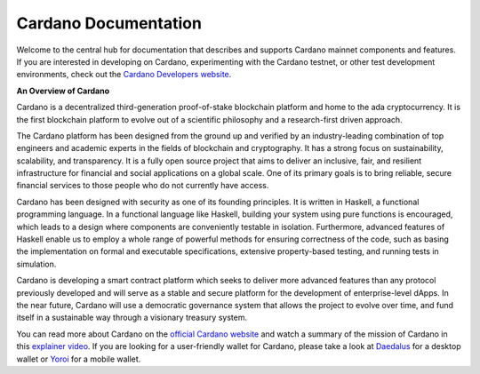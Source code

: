 =====================
Cardano Documentation
=====================

.. raw:: html

   <p align="center">
     <a href='https://docs.cardano.org/en/latest/?badge=latest'><img src='https://readthedocs.com/projects/cardano-foundation-cardano/badge/?version=latest&style=for-the-badge' alt='Documentation Status' /></a>
   </p>

Welcome to the central hub for documentation that describes and supports Cardano mainnet components and features. If you are interested in developing on Cardano, experimenting with the Cardano testnet, or other test development environments, check out the `Cardano Developers website <https://developers.cardano.org/>`_.

**An Overview of Cardano**

Cardano is a decentralized third-generation proof-of-stake blockchain platform and home to the ada cryptocurrency. It is the first blockchain platform to evolve out of a scientific philosophy and a research-first driven approach.

The Cardano platform has been designed from the ground up and verified by an industry-leading combination of top engineers and academic experts in the fields of blockchain and cryptography. It has a strong focus on sustainability, scalability, and transparency.  It is a fully open source project that aims to deliver an inclusive, fair, and resilient infrastructure for financial and social applications on a global scale. One of its primary goals is to bring reliable, secure financial services to those people who do not currently have access. 

Cardano has been designed with security as one of its founding principles. It is written in Haskell, a functional programming language. In a functional language like Haskell, building your system using pure functions is encouraged, which leads to a design where components are conveniently testable in isolation. Furthermore, advanced features of Haskell enable us to employ a whole range of powerful methods for ensuring correctness of the code, such as basing the implementation on formal and executable specifications, extensive property-based testing, and running tests in simulation.

Cardano is developing a smart contract platform which seeks to deliver more advanced features than any protocol previously developed and will serve as a stable and secure platform for the development of enterprise-level dApps. In the near future, Cardano will use a democratic governance system that allows the project to evolve over time, and fund itself in a sustainable way through a visionary treasury system. 

You can read more about Cardano on the `official Cardano website <http://cardano.org/>`_ and watch a summary of the mission of Cardano in this `explainer video <https://www.youtube.com/watch?v=l_Nv0-PVrnM/>`_. If you are looking for a user-friendly wallet for Cardano, please take a look at `Daedalus`_ for a desktop wallet or `Yoroi`_ for a mobile wallet.

.. note:: 
   

.. _Daedalus: https://daedaluswallet.io
.. _Yoroi: https://yoroi-wallet.com

